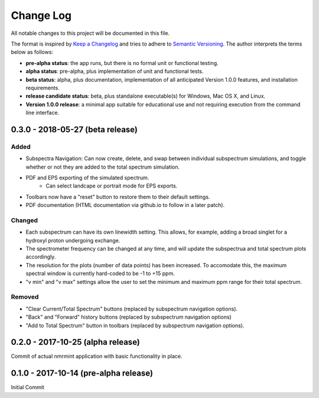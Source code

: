 ##########
Change Log
##########

All notable changes to this project will be documented in this file.

The format is inspired by `Keep a Changelog <http://keepachangelog.com/en/0.3.0/>`_ and tries to adhere to `Semantic Versioning <http://semver.org>`_. The author interprets the terms below as follows:

* **pre-alpha status**: the app runs, but there is no formal unit or functional testing.


* **alpha status**: pre-alpha, plus implementation of unit and functional tests.


* **beta status**: alpha, plus documentation, implementation of all anticipated Version 1.0.0 features, and installation requirements.


* **release candidate status**: beta, plus standalone executable(s) for Windows, Mac OS X, and Linux.


* **Version 1.0.0 release**: a minimal app suitable for educational use and not requiring execution from the command line interface.



0.3.0 - 2018-05-27 (beta release)
----------------------------------

Added
^^^^^

* Subspectra Navigation: Can now create, delete, and swap between individual subspectrum simulations, and toggle whether or not they are added to the total spectrum simulation.

* PDF and EPS exporting of the simulated spectrum.
   * Can select landcape or portrait mode for EPS exports.

* Toolbars now have a "reset" button to restore them to their default settings.

* PDF documentation (HTML documentation via github.io to follow in a later patch).

Changed
^^^^^^^

* Each subspectrum can have its own linewidth setting. This allows, for example, adding a broad singlet for a hydroxyl proton undergoing exchange.

* The spectrometer frequency can be changed at any time, and will update the subspectrua and total spectrum plots accordingly.

* The resolution for the plots (number of data points) has been increased. To accomodate this, the maximum spectral window is currently hard-coded to be -1 to +15 ppm.

* "v min" and "v max" settings allow the user to set the minimum and maximum ppm range for their total spectrum.

Removed
^^^^^^^

* "Clear Current/Total Spectrum" buttons (replaced by subspectrum navigation options).

* "Back" and "Forward" history buttons (replaced by subspectrum navigation options)

* "Add to Total Spectrum" button in toolbars (replaced by subspectrum navigation options).


0.2.0 - 2017-10-25 (alpha release)
----------------------------------

Commit of actual nmrmint application with basic functionality in place.

0.1.0 - 2017-10-14 (pre-alpha release)
--------------------------------------

Initial Commit
